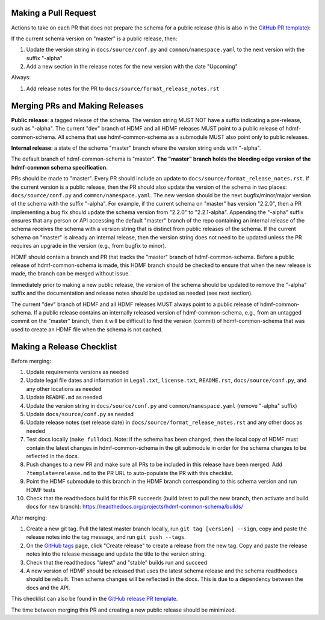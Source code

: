Making a Pull Request
=====================

Actions to take on each PR that does not prepare the schema for a public release
(this is also in the `GitHub PR template`_):

If the current schema version on "master" is a public release, then:

1. Update the version string in ``docs/source/conf.py`` and ``common/namespace.yaml`` to the next version with the
   suffix "-alpha"
2. Add a new section in the release notes for the new version with the date "Upcoming"

Always:

1. Add release notes for the PR to ``docs/source/format_release_notes.rst``

.. _`GitHub PR template`: https://github.com/hdmf-dev/hdmf-common-schema/blob/master/.github/PULL_REQUEST_TEMPLATE.md


Merging PRs and Making Releases
===============================

**Public release**: a tagged release of the schema. The version string MUST NOT have a suffix indicating a pre-release,
such as "-alpha". The current "dev" branch of HDMF and all HDMF releases MUST point to a public release of
hdmf-common-schema. All schema that use hdmf-common-schema as a submodule MUST also point only to public releases.

**Internal release**: a state of the schema "master" branch where the version string ends with "-alpha".

The default branch of hdmf-common-schema is "master". **The "master" branch holds the bleeding edge version of
the hdmf-common schema specification.**

PRs should be made to "master". Every PR should include an update to ``docs/source/format_release_notes.rst``.
If the current version is a public release, then the PR should also update the version of the schema in two places:
``docs/source/conf.py`` and ``common/namespace.yaml``. The new version should be the next bugfix/minor/major version
of the schema with the suffix "-alpha". For example, if the current schema on "master" has version "2.2.0",
then a PR implementing a bug fix should update the schema version from "2.2.0" to "2.2.1-alpha". Appending the "-alpha"
suffix ensures that any person or API accessing the default "master" branch of the repo containing an internal release
of the schema receives the schema with a version string that is distinct from public releases of the schema. If the
current schema on "master" is already an internal release, then the version string does not need to be updated unless
the PR requires an upgrade in the version (e.g., from bugfix to minor).

HDMF should contain a branch and PR that tracks the "master" branch of hdmf-common-schema. Before
a public release of hdmf-common-schema is made, this HDMF branch should be checked to ensure that when the new release
is made, the branch can be merged without issue.

Immediately prior to making a new public release, the version of the schema should be updated to remove the "-alpha"
suffix and the documentation and release notes should be updated as needed (see next section).

The current "dev" branch of HDMF and all HDMF releases MUST always point to a public release of hdmf-common-schema. If
a public release contains an internally released version of hdmf-common-schema, e.g., from an untagged commit on the
"master" branch, then it will be difficult to find the version (commit) of hdmf-common-schema that was used to create
an HDMF file when the schema is not cached.

Making a Release Checklist
==========================

Before merging:

1. Update requirements versions as needed
2. Update legal file dates and information in ``Legal.txt``, ``license.txt``, ``README.rst``, ``docs/source/conf.py``,
   and any other locations as needed
3. Update ``README.md`` as needed
4. Update the version string in ``docs/source/conf.py`` and ``common/namespace.yaml`` (remove "-alpha" suffix)
5. Update ``docs/source/conf.py`` as needed
6. Update release notes (set release date) in ``docs/source/format_release_notes.rst`` and any other docs as needed
7. Test docs locally (``make fulldoc``). Note: if the schema has been changed, then the local copy of HDMF must contain
   the latest changes in hdmf-common-schema in the git submodule in order for the schema changes to be reflected in the
   docs.
8. Push changes to a new PR and make sure all PRs to be included in this release have been merged. Add
   ``?template=release.md`` to the PR URL to auto-populate the PR with this checklist.
9. Point the HDMF submodule to this branch in the HDMF branch corresponding to this schema version and run HDMF tests
10. Check that the readthedocs build for this PR succeeds (build latest to pull the new branch, then activate and
    build docs for new branch): https://readthedocs.org/projects/hdmf-common-schema/builds/

After merging:

1. Create a new git tag. Pull the latest master branch locally, run ``git tag [version] --sign``, copy and paste the
   release notes into the tag message, and run ``git push --tags``.
2. On the `GitHub tags`_ page, click "Create release" to create a release from the new tag. Copy and paste the release
   notes into the release message and update the title to the version string.
3. Check that the readthedocs "latest" and "stable" builds run and succeed
4. A new version of HDMF should be released that uses the latest schema release and the schema readthedocs should be
   rebuilt. Then schema changes will be reflected in the docs. This is due to a dependency between the docs and the
   API.

This checklist can also be found in the `GitHub release PR template`_.

The time between merging this PR and creating a new public release should be minimized.

.. _`GitHub tags`: https://github.com/hdmf-dev/hdmf-common-schema/tags
.. _`GitHub release PR template`: https://github.com/hdmf-dev/hdmf-common-schema/blob/master/.github/PULL_REQUEST_TEMPLATE/release.md
